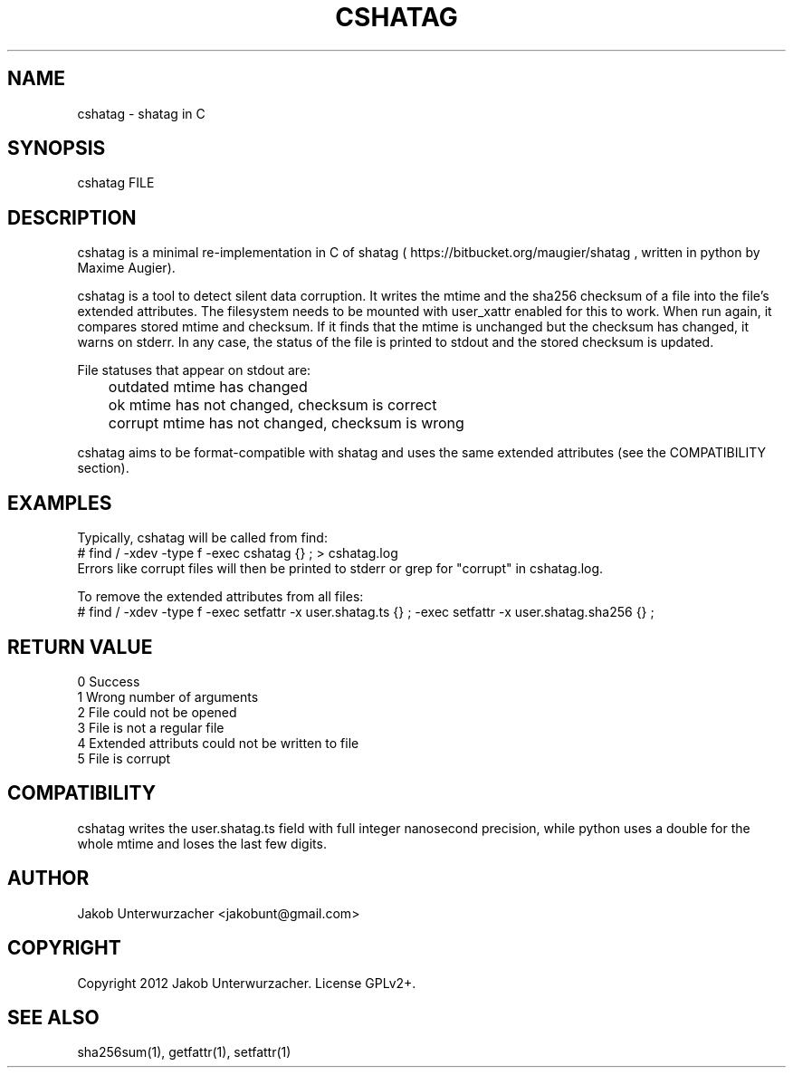.\"Generate README file for github: MANWIDTH=80 man ./cshatag.1 > README
.TH CSHATAG 1 "MAY 2012" Linux "User Manuals"
.SH NAME

cshatag \- shatag in C

.SH SYNOPSIS

cshatag FILE

.SH DESCRIPTION

cshatag is a minimal re-implementation in C of shatag
( https://bitbucket.org/maugier/shatag , written in python
by Maxime Augier).

cshatag is a tool to detect silent data corruption. It writes
the mtime and the sha256 checksum of a file into the file's
extended attributes. The filesystem needs to be mounted with
user_xattr enabled for this to work.
When run again, it compares stored mtime and checksum. If it
finds that the mtime is unchanged but the checksum has changed,
it warns on stderr.
In any case, the status of the file is printed to stdout
and the stored checksum is updated.

File statuses that appear on stdout are:
.br
	outdated    mtime has changed
.br
	ok          mtime has not changed, checksum is correct
.br
	corrupt     mtime has not changed, checksum is wrong

cshatag aims to be format-compatible with shatag and uses the
same extended attributes (see the COMPATIBILITY section).

.SH EXAMPLES

Typically, cshatag will be called from find:
.br
# find / -xdev -type f -exec cshatag {} \; > cshatag.log
.br
Errors like corrupt files will then be printed to stderr
or grep for "corrupt" in cshatag.log.

To remove the extended attributes from all files:
.br
# find / -xdev -type f -exec setfattr -x user.shatag.ts {} \; -exec setfattr -x user.shatag.sha256 {} \;

.SH "RETURN VALUE"

0 Success
.br
1 Wrong number of arguments
.br
2 File could not be opened
.br
3 File is not a regular file
.br
4 Extended attributs could not be written to file
.br
5 File is corrupt

.SH COMPATIBILITY

cshatag writes the user.shatag.ts field with full integer
nanosecond precision, while python uses a double for the
whole mtime and loses the last few digits.

.SH AUTHOR
Jakob Unterwurzacher <jakobunt@gmail.com>

.SH COPYRIGHT
Copyright 2012 Jakob Unterwurzacher. License GPLv2+.

.SH "SEE ALSO"
sha256sum(1), getfattr(1), setfattr(1)


